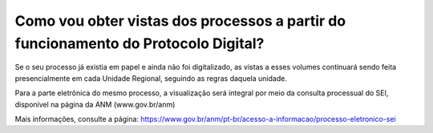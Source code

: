 Como vou obter vistas dos processos a partir do funcionamento do Protocolo Digital?
===================================================================================
	
Se o seu processo já existia em papel e ainda não foi digitalizado, as vistas a esses volumes continuará sendo feita presencialmente em cada Unidade Regional, seguindo as regras daquela unidade.

Para a parte eletrônica do mesmo processo, a visualização será integral por meio da consulta processual do SEI, disponível na página da ANM (www.gov.br/anm)

Mais informações, consulte a página: https://www.gov.br/anm/pt-br/acesso-a-informacao/processo-eletronico-sei
